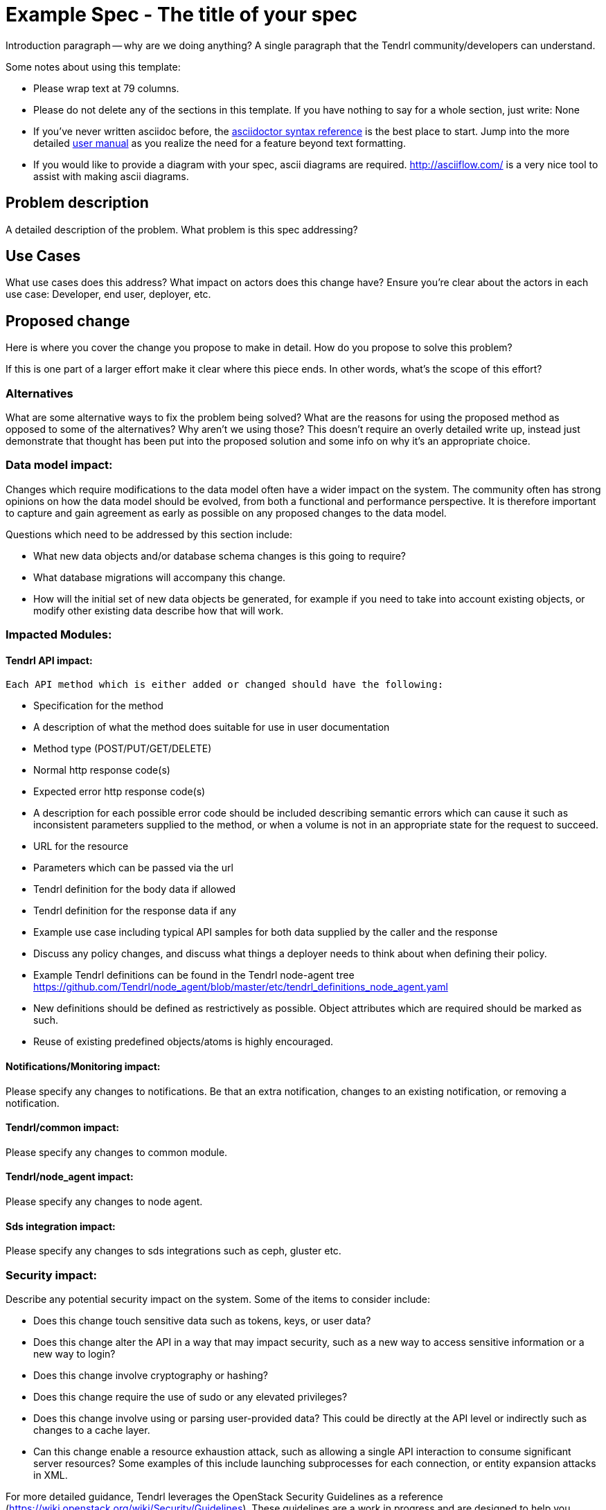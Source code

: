 // vim: tw=79

= Example Spec - The title of your spec

Introduction paragraph -- why are we doing anything? A single paragraph that the
Tendrl community/developers can understand.

Some notes about using this template:

* Please wrap text at 79 columns.

* Please do not delete any of the sections in this template.  If you have
  nothing to say for a whole section, just write: None

* If you've never written asciidoc before, the
http://asciidoctor.org/docs/asciidoc-syntax-quick-reference/[asciidoctor syntax
reference] is the best place to start. Jump into the more detailed
http://asciidoctor.org/docs/user-manual/[user manual] as you realize the need
for a feature beyond text formatting.

* If you would like to provide a diagram with your spec, ascii diagrams are
  required.  http://asciiflow.com/ is a very nice tool to assist with making
  ascii diagrams.


== Problem description

A detailed description of the problem. What problem is this spec
addressing?

== Use Cases


What use cases does this address? What impact on actors does this change have?
Ensure you're clear about the actors in each use case: Developer, end user,
deployer, etc.

== Proposed change


Here is where you cover the change you propose to make in detail. How do you
propose to solve this problem?

If this is one part of a larger effort make it clear where this piece ends. In
other words, what's the scope of this effort?

=== Alternatives


What are some alternative ways to fix the problem being solved?  What are the
reasons for using the proposed method as opposed to some of the alternatives?
Why aren't we using those? This doesn't require an overly detailed write up,
instead just demonstrate that thought has been put into the proposed solution
and some info on why it's an appropriate choice.

=== Data model impact:


Changes which require modifications to the data model often have a wider impact
on the system.  The community often has strong opinions on how the data model
should be evolved, from both a functional and performance perspective. It is
therefore important to capture and gain agreement as early as possible on any
proposed changes to the data model.

Questions which need to be addressed by this section include:

* What new data objects and/or database schema changes is this going to
  require?

* What database migrations will accompany this change.

* How will the initial set of new data objects be generated, for example if you
  need to take into account existing objects, or modify other existing data
  describe how that will work.

=== Impacted Modules:

==== Tendrl API impact:
  Each API method which is either added or changed should have the following:

  * Specification for the method

    * A description of what the method does suitable for use in
      user documentation

    * Method type (POST/PUT/GET/DELETE)

    * Normal http response code(s)

    * Expected error http response code(s)

      * A description for each possible error code should be included
        describing semantic errors which can cause it such as
        inconsistent parameters supplied to the method, or when a
        volume is not in an appropriate state for the request to
        succeed.

    * URL for the resource

    * Parameters which can be passed via the url

    * Tendrl definition for the body data if allowed

    * Tendrl definition for the response data if any

  * Example use case including typical API samples for both data supplied
    by the caller and the response

  * Discuss any policy changes, and discuss what things a deployer needs to
    think about when defining their policy.

  * Example Tendrl definitions can be found in the Tendrl node-agent tree
  https://github.com/Tendrl/node_agent/blob/master/etc/tendrl_definitions_node_agent.yaml

  * New definitions should be defined as restrictively as
  possible. Object attributes which are required should be marked as such.

  * Reuse of existing predefined objects/atoms is highly encouraged.

==== Notifications/Monitoring impact:
Please specify any changes to notifications. Be that an extra notification,
  changes to an existing notification, or removing a notification.

==== Tendrl/common impact:
Please specify any changes to common module.

==== Tendrl/node_agent impact:
Please specify any changes to node agent.

==== Sds integration impact:
Please specify any changes to sds integrations such as ceph, gluster etc.

=== Security impact:


Describe any potential security impact on the system.  Some of the items to
consider include:

* Does this change touch sensitive data such as tokens, keys, or user data?

* Does this change alter the API in a way that may impact security, such as
  a new way to access sensitive information or a new way to login?

* Does this change involve cryptography or hashing?

* Does this change require the use of sudo or any elevated privileges?

* Does this change involve using or parsing user-provided data? This could
  be directly at the API level or indirectly such as changes to a cache layer.

* Can this change enable a resource exhaustion attack, such as allowing a
  single API interaction to consume significant server resources? Some examples
  of this include launching subprocesses for each connection, or entity
  expansion attacks in XML.

For more detailed guidance, Tendrl leverages the OpenStack Security Guidelines as
a reference (https://wiki.openstack.org/wiki/Security/Guidelines).  These
guidelines are a work in progress and are designed to help you identify
security best practices.  For further information, feel free to reach out
to the OpenStack Security Group at openstack-security@lists.openstack.org.

=== Other end user impact:

Aside from the API, are there other ways a user will interact with this
feature?

* Does this change have an impact on any other Tendrl asset? What does the user
  interface there look like?

=== Performance impact:


Describe any potential performance impact on the system, for example
how often will new code be called, and is there a major change to the calling
pattern of existing code.

Examples of things to consider here include:

* A small code block might look like a small addition but when considering
  large scale deployments the proposed code block may in fact be performed on
  hundreds of nodes.

* A small change in a utility function or a commonly used decorator can have a
  large impacts on performance.

* Calls which result in a database queries can have a profound impact on
  performance, especially in critical sections of code.

* Will the change include any locking, and if so what considerations are there
  on holding the lock?

=== Other deployer impact:


Discuss things that will affect how you deploy and configure Tendrl
that have not already been mentioned, such as:

* What config options are being added? Should they be more generic than
  proposed? Are the default values ones which will work well in
  real deployments?

* Is this a change that takes immediate effect after its merged, or is it
  something that has to be explicitly enabled?

* If this change is a new binary, how would it be deployed?

* Please state anything that those doing continuous deployment, or those
  upgrading from the previous release, need to be aware of. Also describe
  any plans to deprecate configuration values or features.  For example, if we
  change the directory name that logs are stored in, how do we handle
  any used directories created before the change landed?  Do we move them?  Do
  we have a special case in the code?

=== Developer impact:


Discuss things that will affect other developers working on Tendrl,
such as:

* If the spec proposes a change to the integration protocol or the
  central store protocol, discussion of how other volume drivers would implement
  the feature is required.


== Implementation:


=== Assignee(s):


Who is leading the writing of the code? Or is this a spec where you're
throwing it out there to see who picks it up?

If more than one person is working on the implementation, please designate the
primary author and contact.

Primary assignee:
  <github-id or None>

Other contributors:
  <github-id or None>

=== Work Items:


Work items or github tasks -- break the feature up into the things that need to be
done to implement it. Those parts might end up being done by different people,
but we're mostly trying to understand the timeline for implementation.


== Dependencies:


* Include specific references to specs or github issues in Tendrl, or in other
  projects, that this one either depends on or is related to.

* If this requires functionality of another project that is not currently used
  by Tendrl, document that fact.

* Does this feature require any new library dependencies or code otherwise not
  included in Tendrl? Or does it depend on a specific version of library?


== Testing:


Please discuss how the change will be tested. We especially want to know what
functional tests will be added. It is assumed that unit test coverage will be
added so that doesn't need to be mentioned explicitly, but discussion of why
you think unit tests are sufficient and we don't need to add more functional
tests would need to be included.

Is this untestable in CI given current limitations (specific hardware /
software configurations available)? If so, are there mitigation plans (3rd
party testing, CI enhancements, etc).


== Documentation impact:


What is the impact on the docs team of this change? Some changes might require
donating resources to the docs team to have the documentation updated. Don't
repeat details discussed above, but please reference them here.


== References:


Please add any useful references here. You are not required to have any
reference. Moreover, this specification should still make sense when your
references are unavailable. Examples of what you could include are:

* Links to mailing list or IRC discussions

* Links to notes from a online session

* Links to relevant research, if appropriate

* Related specifications as appropriate (e.g. link to any vendor documentation)

* Anything else you feel it is worthwhile to refer to
